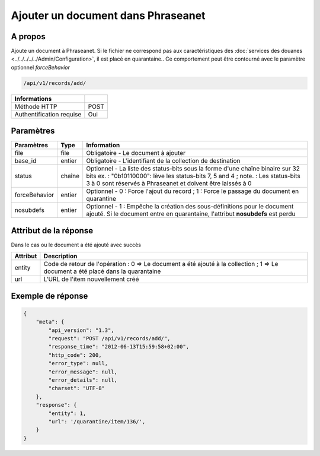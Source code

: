 Ajouter un document dans Phraseanet
===================================

A propos
--------

Ajoute un document à Phraseanet.
Si le fichier ne correspond pas aux caractéristiques des
:doc:`services des douanes <../../../../../Admin/Configuration>`, il est placé en quarantaine..
Ce comportement peut être contourné avec le paramètre optionnel *forceBehavior*

.. code-block:: bash

    /api/v1/records/add/

========================== ======
 Informations
========================== ======
 Méthode HTTP               POST
 Authentification requise   Oui
========================== ======

Paramètres
----------

=============== =========== =============
 Paramètres      Type        Information
=============== =========== =============
 file            file        Obligatoire - Le document à ajouter
 base_id         entier      Obligatoire - L'identifiant de la collection de destination
 status          chaîne      Optionnel   - La liste des status-bits sous la forme d'une chaîne binaire sur 32 bits
                             ex. : "0b10110000": lève les status-bits 7, 5 and 4 ;
                             note. : Les status-bits 3 à 0 sont réservés à Phraseanet et
                             doivent être laissés à 0
 forceBehavior   entier      Optionnel   - 0 : Force l'ajout du record ; 1 : Force le passage du document en quarantine
 nosubdefs       entier      Optionnel - 1 : Empêche la création des sous-définitions pour le document ajouté. Si le document entre en quarantaine, l'attribut **nosubdefs** est perdu
=============== =========== =============

Attribut de la réponse
----------------------

Dans le cas ou le document a été ajouté avec succès

================== ================================
 Attribut           Description
================== ================================
 entity             Code de retour de l'opération : 0 => Le document a été ajouté à la collection ; 1 => Le document a été placé dans la quarantaine
 url                L'URL de l'item nouvellement créé
================== ================================

Exemple de réponse
------------------

.. code-block:: javascript

    {
        "meta": {
            "api_version": "1.3",
            "request": "POST /api/v1/records/add/",
            "response_time": "2012-06-13T15:59:58+02:00",
            "http_code": 200,
            "error_type": null,
            "error_message": null,
            "error_details": null,
            "charset": "UTF-8"
        },
        "response": {
            "entity": 1,
            "url": '/quarantine/item/136/',
        }
    }
